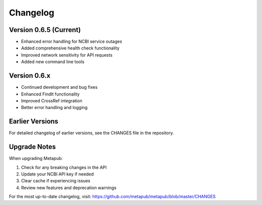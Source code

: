 Changelog
=========

Version 0.6.5 (Current)
-----------------------

* Enhanced error handling for NCBI service outages
* Added comprehensive health check functionality
* Improved network sensitivity for API requests
* Added new command line tools

Version 0.6.x
-------------

* Continued development and bug fixes
* Enhanced FindIt functionality
* Improved CrossRef integration
* Better error handling and logging

Earlier Versions
---------------

For detailed changelog of earlier versions, see the CHANGES file in the repository.

Upgrade Notes
------------

When upgrading Metapub:

1. Check for any breaking changes in the API
2. Update your NCBI API key if needed
3. Clear cache if experiencing issues
4. Review new features and deprecation warnings

For the most up-to-date changelog, visit: https://github.com/metapub/metapub/blob/master/CHANGES
